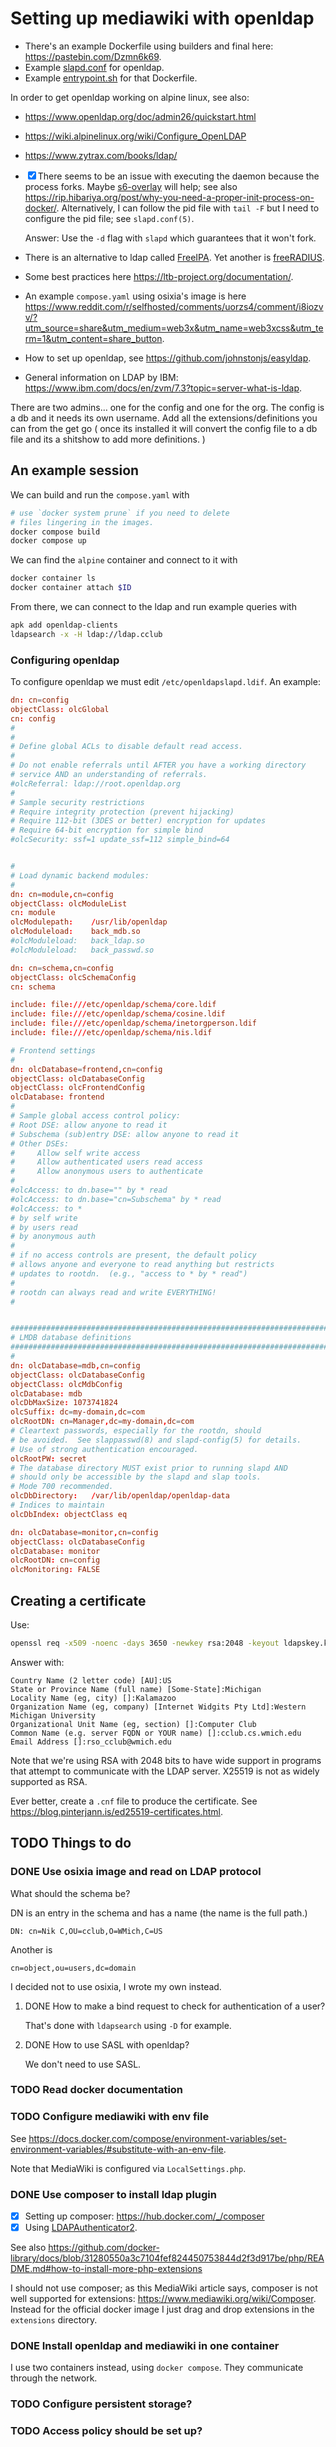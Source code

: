 * Setting up mediawiki with openldap

- There's an example Dockerfile using builders and final here: <https://pastebin.com/Dzmn6k69>.
- Example [[https://pastebin.com/YASF72pC][slapd.conf]] for openldap.
- Example [[https://pastebin.com/WcxrG9qA][entrypoint.sh]] for that Dockerfile.

In order to get openldap working on alpine linux, see also:

- <https://www.openldap.org/doc/admin26/quickstart.html>
- <https://wiki.alpinelinux.org/wiki/Configure_OpenLDAP>
- <https://www.zytrax.com/books/ldap/>

- [X] There seems to be an issue with executing the daemon because the process forks. Maybe [[https://github.com/just-containers/s6-overlay][s6-overlay]] will help; see also <https://rip.hibariya.org/post/why-you-need-a-proper-init-process-on-docker/>. Alternatively, I can follow the pid file with ~tail -F~ but I need to configure the pid file; see ~slapd.conf(5)~.

  Answer: Use the ~-d~ flag with ~slapd~ which guarantees that it won't fork.

- There is an alternative to ldap called [[https://www.freeipa.org/][FreeIPA]]. Yet another is [[https://freeradius.org/][freeRADIUS]].

- Some best practices here <https://ltb-project.org/documentation/>.

- An example ~compose.yaml~ using osixia's image is here <https://www.reddit.com/r/selfhosted/comments/uorzs4/comment/i8iozvv/?utm_source=share&utm_medium=web3x&utm_name=web3xcss&utm_term=1&utm_content=share_button>.

- How to set up openldap, see <https://github.com/johnstonjs/easyldap>.

- General information on LDAP by IBM: <https://www.ibm.com/docs/en/zvm/7.3?topic=server-what-is-ldap>.

There are two admins... one for the config and one for the org. The config is a db and it needs its own username.
Add all the extensions/definitions you can from the get go ( once its installed it will convert the config file to a db file and its a shitshow to add more definitions. ) 

** An example session

We can build and run the ~compose.yaml~ with

#+begin_src sh
  # use `docker system prune` if you need to delete
  # files lingering in the images.
  docker compose build
  docker compose up
#+end_src

We can find the ~alpine~ container and connect to it with

#+begin_src sh
  docker container ls
  docker container attach $ID
#+end_src

From there, we can connect to the ldap and run example queries with

#+begin_src sh
  apk add openldap-clients
  ldapsearch -x -H ldap://ldap.cclub
#+end_src

*** Configuring openldap

To configure openldap we must edit ~/etc/openldapslapd.ldif~. An example:

#+begin_src conf
  dn: cn=config
  objectClass: olcGlobal
  cn: config
  #
  #
  # Define global ACLs to disable default read access.
  #
  # Do not enable referrals until AFTER you have a working directory
  # service AND an understanding of referrals.
  #olcReferral:	ldap://root.openldap.org
  #
  # Sample security restrictions
  #	Require integrity protection (prevent hijacking)
  #	Require 112-bit (3DES or better) encryption for updates
  #	Require 64-bit encryption for simple bind
  #olcSecurity: ssf=1 update_ssf=112 simple_bind=64


  #
  # Load dynamic backend modules:
  #
  dn: cn=module,cn=config
  objectClass: olcModuleList
  cn: module
  olcModulepath:	/usr/lib/openldap
  olcModuleload:	back_mdb.so
  #olcModuleload:	back_ldap.so
  #olcModuleload:	back_passwd.so

  dn: cn=schema,cn=config
  objectClass: olcSchemaConfig
  cn: schema

  include: file:///etc/openldap/schema/core.ldif
  include: file:///etc/openldap/schema/cosine.ldif
  include: file:///etc/openldap/schema/inetorgperson.ldif
  include: file:///etc/openldap/schema/nis.ldif

  # Frontend settings
  #
  dn: olcDatabase=frontend,cn=config
  objectClass: olcDatabaseConfig
  objectClass: olcFrontendConfig
  olcDatabase: frontend
  #
  # Sample global access control policy:
  #	Root DSE: allow anyone to read it
  #	Subschema (sub)entry DSE: allow anyone to read it
  #	Other DSEs:
  #		Allow self write access
  #		Allow authenticated users read access
  #		Allow anonymous users to authenticate
  #
  #olcAccess: to dn.base="" by * read
  #olcAccess: to dn.base="cn=Subschema" by * read
  #olcAccess: to *
  #	by self write
  #	by users read
  #	by anonymous auth
  #
  # if no access controls are present, the default policy
  # allows anyone and everyone to read anything but restricts
  # updates to rootdn.  (e.g., "access to * by * read")
  #
  # rootdn can always read and write EVERYTHING!
  #


  #######################################################################
  # LMDB database definitions
  #######################################################################
  #
  dn: olcDatabase=mdb,cn=config
  objectClass: olcDatabaseConfig
  objectClass: olcMdbConfig
  olcDatabase: mdb
  olcDbMaxSize: 1073741824
  olcSuffix: dc=my-domain,dc=com
  olcRootDN: cn=Manager,dc=my-domain,dc=com
  # Cleartext passwords, especially for the rootdn, should
  # be avoided.  See slappasswd(8) and slapd-config(5) for details.
  # Use of strong authentication encouraged.
  olcRootPW: secret
  # The database directory MUST exist prior to running slapd AND 
  # should only be accessible by the slapd and slap tools.
  # Mode 700 recommended.
  olcDbDirectory:	/var/lib/openldap/openldap-data
  # Indices to maintain
  olcDbIndex: objectClass eq

  dn: olcDatabase=monitor,cn=config
  objectClass: olcDatabaseConfig
  olcDatabase: monitor
  olcRootDN: cn=config
  olcMonitoring: FALSE
#+end_src


** Creating a certificate

Use:

#+begin_src sh
  openssl req -x509 -noenc -days 3650 -newkey rsa:2048 -keyout ldapskey.key -out ldapscert.pem
#+end_src

Answer with:

#+begin_example
Country Name (2 letter code) [AU]:US
State or Province Name (full name) [Some-State]:Michigan
Locality Name (eg, city) []:Kalamazoo
Organization Name (eg, company) [Internet Widgits Pty Ltd]:Western Michigan University 
Organizational Unit Name (eg, section) []:Computer Club
Common Name (e.g. server FQDN or YOUR name) []:cclub.cs.wmich.edu
Email Address []:rso_cclub@wmich.edu
#+end_example

Note that we're using RSA with 2048 bits to have wide support in programs that attempt to communicate with the LDAP server. X25519 is not as widely supported as RSA.

Ever better, create a ~.cnf~ file to produce the certificate. See <https://blog.pinterjann.is/ed25519-certificates.html>.

** TODO Things to do

*** DONE Use osixia image and read on LDAP protocol
CLOSED: [2024-03-08 Fri 04:17]

What should the schema be?

DN is an entry in the schema and has a name (the name is the full path.)

#+begin_example
DN: cn=Nik C,OU=cclub,O=WMich,C=US
#+end_example

Another is

#+begin_example
cn=object,ou=users,dc=domain
#+end_example

I decided not to use osixia, I wrote my own instead.

**** DONE How to make a bind request to check for authentication of a user?
CLOSED: [2024-03-08 Fri 04:16]

That's done with ~ldapsearch~ using ~-D~ for example.

**** DONE How to use SASL with openldap?
CLOSED: [2024-03-08 Fri 04:16]

We don't need to use SASL.

*** TODO Read docker documentation

*** TODO Configure mediawiki with env file

See <https://docs.docker.com/compose/environment-variables/set-environment-variables/#substitute-with-an-env-file>.

Note that MediaWiki is configured via ~LocalSettings.php~.

*** DONE Use composer to install ldap plugin
CLOSED: [2024-03-11 Mon 20:10]

- [X] Setting up composer: <https://hub.docker.com/_/composer>
- [X] Using [[https://www.mediawiki.org/wiki/Extension:LDAPAuthentication2][LDAPAuthenticator2]].

See also <https://github.com/docker-library/docs/blob/31280550a3c7104fef824450753844d2f3d917be/php/README.md#how-to-install-more-php-extensions>

I should not use composer; as this MediaWiki article says, composer is not well supported for extensions: <https://www.mediawiki.org/wiki/Composer>. Instead for the official docker image I just drag and drop extensions in the ~extensions~ directory.

*** DONE Install openldap and mediawiki in one container
CLOSED: [2024-03-08 Fri 04:17]

I use two containers instead, using ~docker compose~. They communicate through the network.

*** TODO Configure persistent storage?

*** TODO Access policy should be set up?

*** TODO Figure out passwords for OpenLDAP

*** TODO Add logfile for OpenLDAP

*** TODO Add env file for domain and password, etc

*** DONE cron job for update and daemon restart?
CLOSED: [2024-03-11 Mon 20:13]

This is for the sysadmin to decide; the way I'm writing the image, the latest software will be used on rebuild.

*** TODO Use python invoke for the project management

To use invoke, do the following:

#+begin_src sh
  python3 -m venv .venv
  source .venv/bin/activate
  pip3 install invoke
#+end_src

Then ~invoke~ will be available in the venv-activated shell; also can be called as ~inv~ instead of ~invoke~.

List all available tasks with ~inv -l~ and read help for one with ~inv -h $task~.

Things to use invoke with:

- [X] create an x509 certificate
- [ ] set configuration options (should generate ~.env~ with a warning on top that the file is autogenerated by ~invoke~)
- [ ] bring server up
- [ ] backup server?
- [ ] read server logs?

*** TODO Integrate the LDAP server with MediaWiki

1. [ ] Try without TLS.
2. [ ] Try with TLS. See also <https://www.mediawiki.org/wiki/Topic:Vammh5efqq1tgg81>.
